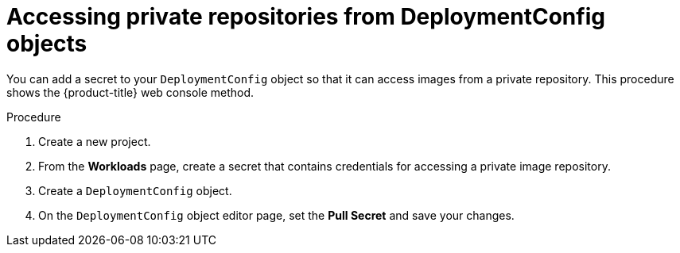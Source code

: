 // Module included in the following assemblies:
//
// * applications/deployments/managing-deployment-processes.adoc

[id="deployments-accessing-private-repos_{context}"]
= Accessing private repositories from DeploymentConfig objects

[role="_abstract"]
You can add a secret to your `DeploymentConfig` object so that it can access images from a private repository. This procedure shows the {product-title} web console method.

.Procedure

. Create a new project.

. From the *Workloads* page, create a secret that contains credentials for accessing a private image repository.

. Create a `DeploymentConfig` object.

. On the `DeploymentConfig` object editor page, set the *Pull Secret* and save your changes.
